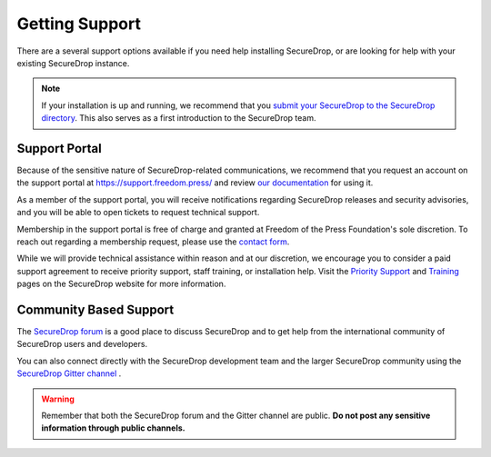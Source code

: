 Getting Support
===============

There are a several support options available if you need help installing
SecureDrop, or are looking for help with your existing SecureDrop instance.


.. note::

   If your installation is up and running, we recommend that you
   `submit your SecureDrop to the SecureDrop directory <https://securedrop.org/directory/submit/>`__.
   This also serves as a first introduction to the SecureDrop team.

Support Portal
--------------
Because of the sensitive nature of SecureDrop-related communications, we recommend
that you request an account on the support portal at https://support.freedom.press/
and review `our documentation <https://support-docs.securedrop.org/en/latest/>`__
for using it.

As a member of the support portal, you will receive notifications regarding
SecureDrop releases and security advisories, and you will be able to open tickets
to request technical support.

Membership in the support portal is free of charge and granted at Freedom of the
Press Foundation's sole discretion. To reach out regarding a membership request,
please use the `contact form <https://securedrop.org/help/>`__.

While we will provide technical assistance within reason and at our discretion, we
encourage you to consider a paid support agreement to receive priority support,
staff training, or installation help. Visit the `Priority Support <https://securedrop.org/priority-support/>`_
and `Training <https://securedrop.org/training/>`_ pages on the SecureDrop website
for more information.

Community Based Support
-----------------------
The `SecureDrop forum <https://forum.securedrop.org/>`_ is a good place to
discuss SecureDrop and to get help from the international community of
SecureDrop users and developers.

You can also connect directly with the SecureDrop development team and the larger
SecureDrop community using the `SecureDrop Gitter channel <https://gitter.im/freedomofpress/securedrop>`_ .

.. warning::

   Remember that both the SecureDrop forum and the Gitter channel are
   public. **Do not post any sensitive information through public channels.**
